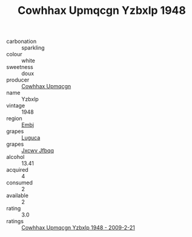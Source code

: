 :PROPERTIES:
:ID:                     c6e3507a-1a3d-4347-964f-99cb6af6c250
:END:
#+TITLE: Cowhhax Upmqcgn Yzbxlp 1948

- carbonation :: sparkling
- colour :: white
- sweetness :: doux
- producer :: [[id:3e62d896-76d3-4ade-b324-cd466bcc0e07][Cowhhax Upmqcgn]]
- name :: Yzbxlp
- vintage :: 1948
- region :: [[id:fc068556-7250-4aaf-80dc-574ec0c659d9][Embj]]
- grapes :: [[id:6423960a-d657-4c04-bc86-30f8b810e849][Luguca]]
- grapes :: [[id:41eb5b51-02da-40dd-bfd6-d2fb425cb2d0][Jxcwv Jfbqq]]
- alcohol :: 13.41
- acquired :: 4
- consumed :: 2
- available :: 2
- rating :: 3.0
- ratings :: [[id:5aa149ea-8061-46f0-b363-24661eb4db39][Cowhhax Upmqcgn Yzbxlp 1948 - 2009-2-21]]


